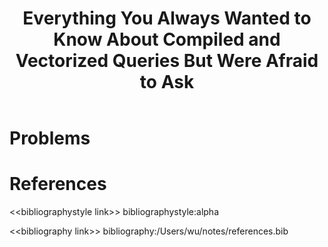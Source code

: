 #+title: Everything You Always Wanted to Know About Compiled and Vectorized Queries But Were Afraid to Ask

#+AUTHOR:
#+LATEX_HEADER: \input{/Users/wu/notes/preamble.tex}
#+EXPORT_FILE_NAME: ../../latex/papers/engineering/everything_you.tex
#+LATEX_HEADER: \graphicspath{{../../../paper/engineering/}}
#+OPTIONS: toc:nil
#+STARTUP: shrink

* Problems


* References
<<bibliographystyle link>>
bibliographystyle:alpha

<<bibliography link>>
bibliography:/Users/wu/notes/references.bib
